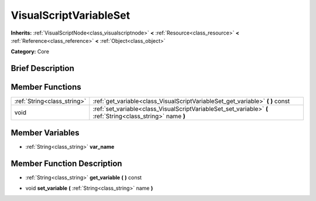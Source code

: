 .. Generated automatically by doc/tools/makerst.py in Godot's source tree.
.. DO NOT EDIT THIS FILE, but the VisualScriptVariableSet.xml source instead.
.. The source is found in doc/classes or modules/<name>/doc_classes.

.. _class_VisualScriptVariableSet:

VisualScriptVariableSet
=======================

**Inherits:** :ref:`VisualScriptNode<class_visualscriptnode>` **<** :ref:`Resource<class_resource>` **<** :ref:`Reference<class_reference>` **<** :ref:`Object<class_object>`

**Category:** Core

Brief Description
-----------------



Member Functions
----------------

+------------------------------+----------------------------------------------------------------------------------------------------------------+
| :ref:`String<class_string>`  | :ref:`get_variable<class_VisualScriptVariableSet_get_variable>`  **(** **)** const                             |
+------------------------------+----------------------------------------------------------------------------------------------------------------+
| void                         | :ref:`set_variable<class_VisualScriptVariableSet_set_variable>`  **(** :ref:`String<class_string>` name  **)** |
+------------------------------+----------------------------------------------------------------------------------------------------------------+

Member Variables
----------------

- :ref:`String<class_string>` **var_name**

Member Function Description
---------------------------

.. _class_VisualScriptVariableSet_get_variable:

- :ref:`String<class_string>`  **get_variable**  **(** **)** const

.. _class_VisualScriptVariableSet_set_variable:

- void  **set_variable**  **(** :ref:`String<class_string>` name  **)**


